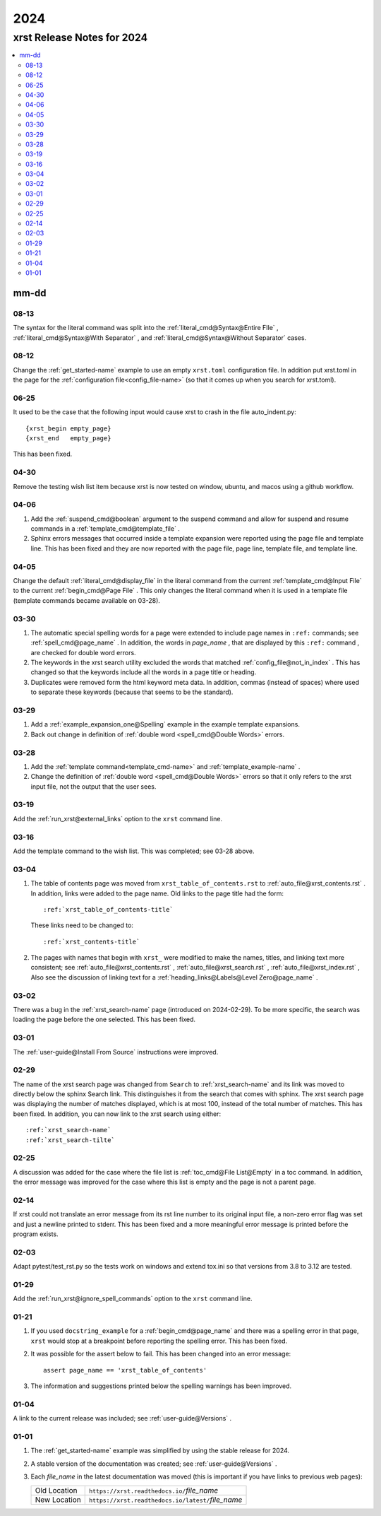 .. _2024-name:

!!!!
2024
!!!!

.. meta::
   :keywords: 2024,xrst,release,notes,for,mm-dd,08-13,08-12,06-25,04-30,04-06,04-05,03-30,03-29,03-28,03-19,03-16,03-04,03-02,03-01,02-29,02-25,02-14,02-03,01-29,01-21,01-04,01-01

.. index:: 2024, xrst, release, notes, 2024

.. _2024-title:

xrst Release Notes for 2024
###########################

.. contents::
   :local:

.. index:: mm-dd

.. _2024@mm-dd:

mm-dd
*****

.. _2024@mm-dd@08-13:

08-13
=====
The syntax for the literal command was split into the
:ref:`literal_cmd@Syntax@Entire FIle` ,
:ref:`literal_cmd@Syntax@With Separator` , and
:ref:`literal_cmd@Syntax@Without Separator` cases.

.. _2024@mm-dd@08-12:

08-12
=====
Change the :ref:`get_started-name` example to use an empty ``xrst.toml``
configuration file. In addition put xrst.toml in the page for the
:ref:`configuration file<config_file-name>`
(so that it comes up when you search for xrst.toml).

.. _2024@mm-dd@06-25:

06-25
=====
It used to be the case that the following input would cause xrst to crash
in the file auto_indent.py::

   {xrst_begin empty_page}
   {xrst_end   empty_page}

This has been fixed.

.. _2024@mm-dd@04-30:

04-30
=====
Remove the testing wish list item because xrst is now tested on window,
ubuntu, and macos using a github workflow.

.. _2024@mm-dd@04-06:

04-06
=====
#. Add the :ref:`suspend_cmd@boolean` argument to the suspend command
   and allow for suspend and resume commands in a
   :ref:`template_cmd@template_file` .
#. Sphinx errors messages that occurred inside a template expansion
   were reported using the page file and template line.
   This has been fixed and they are now reported with the
   page file, page line, template file, and template line.

.. _2024@mm-dd@04-05:

04-05
=====
Change the default :ref:`literal_cmd@display_file` in the literal command
from the current :ref:`template_cmd@Input File`
to the current :ref:`begin_cmd@Page File` .
This only changes the literal command when it is used in a template file
(template commands became available on 03-28).

.. _2024@mm-dd@03-30:

03-30
=====
#. The automatic special spelling words for a page were extended to include
   page names in ``:ref:`` commands; see :ref:`spell_cmd@page_name` .
   In addition, the words in  *page_name* ,
   that are displayed by this ``:ref:`` command ,
   are checked for double word errors.
#. The keywords in the xrst search utility excluded the words that matched
   :ref:`config_file@not_in_index` .
   This has changed so that the keywords include all the words in a page
   title or heading.
#. Duplicates were removed form the html keyword meta data. In addition,
   commas (instead of spaces) where used to separate these keywords
   (because that seems to be the standard).

.. _2024@mm-dd@03-29:

03-29
=====
#. Add a :ref:`example_expansion_one@Spelling` example in
   the example template expansions.

#. Back out change in definition of
   :ref:`double word <spell_cmd@Double Words>` errors.

.. _2024@mm-dd@03-28:

03-28
=====
#. Add the :ref:`template command<template_cmd-name>` and
   :ref:`template_example-name` .

#. Change the definition of :ref:`double word <spell_cmd@Double Words>`
   errors so that it only refers to the xrst input file, not the
   output that the user sees.

.. _2024@mm-dd@03-19:

03-19
=====
Add the :ref:`run_xrst@external_links` option to the ``xrst`` command line.

.. _2024@mm-dd@03-16:

03-16
=====
Add the template command to the wish list.
This was completed; see 03-28 above.

.. _2024@mm-dd@03-04:

03-04
=====
#. The table of contents page was moved
   from ``xrst_table_of_contents.rst`` to :ref:`auto_file@xrst_contents.rst` .
   In addition, links were added to the page name.
   Old links to the page title had the form::

      :ref:`xrst_table_of_contents-title`

   These links need to be changed to::

      :ref:`xrst_contents-title`

#. The pages with names that begin with ``xrst_`` were modified
   to make the names, titles, and linking text more consistent; see
   :ref:`auto_file@xrst_contents.rst` ,
   :ref:`auto_file@xrst_search.rst` ,
   :ref:`auto_file@xrst_index.rst` ,
   Also see the discussion of linking text for a
   :ref:`heading_links@Labels@Level Zero@page_name` .

.. _2024@mm-dd@03-02:

03-02
=====
There was a bug in the :ref:`xrst_search-name` page (introduced on 2024-02-29).
To be more specific, the search was
loading the page before the one selected. This has been fixed.

.. _2024@mm-dd@03-01:

03-01
=====
The :ref:`user-guide@Install From Source` instructions were improved.

.. _2024@mm-dd@02-29:

02-29
=====
The name of the xrst search page was changed from ``Search``
to :ref:`xrst_search-name` and its link was moved to directly below
the sphinx Search link.
This distinguishes it from the search that comes with sphinx.
The xrst search page was displaying the number of matches displayed,
which is at most 100, instead of the total number of matches.
This has been fixed.
In addition, you can now link to the xrst search using either::

   :ref:`xrst_search-name`
   :ref:`xrst_search-tilte`

.. _2024@mm-dd@02-25:

02-25
=====
A discussion was added for the case where the file list is
:ref:`toc_cmd@File List@Empty` in a toc command.
In addition, the error message was improved for the case
where this list is empty and the page is not a parent page.

.. _2024@mm-dd@02-14:

02-14
=====
If xrst could not translate an error message from its rst line number
to its original input file, a non-zero error flag was set and
just a newline printed to stderr.
This has been fixed and a more meaningful error message is printed
before the program exists.

.. _2024@mm-dd@02-03:

02-03
=====
Adapt pytest/test_rst.py so the tests work on windows and extend
tox.ini so that versions from 3.8 to 3.12 are tested.

.. _2024@mm-dd@01-29:

01-29
=====
Add the :ref:`run_xrst@ignore_spell_commands` option to the
``xrst`` command line.

.. _2024@mm-dd@01-21:

01-21
=====
#. If you used ``docstring_example`` for a :ref:`begin_cmd@page_name`
   and there was a spelling error in that page,
   ``xrst`` would stop at a breakpoint before reporting the spelling error.
   This has been fixed.
#. It was possible for the assert below to fail.
   This has been changed into an error message::

      assert page_name == 'xrst_table_of_contents'

#. The information and suggestions printed below the spelling warnings
   has been improved.

.. _2024@mm-dd@01-04:

01-04
=====
A link to the current release was included; see
:ref:`user-guide@Versions` .

.. _2024@mm-dd@01-01:

01-01
=====

#. The :ref:`get_started-name` example was simplified by using
   the stable release for 2024.

#. A stable version of the documentation was created; see
   :ref:`user-guide@Versions` .

#. Each *file_name* in the latest documentation was moved
   (this is important if you have links to previous web pages):

   .. csv-table::

      Old Location,  ``https://xrst.readthedocs.io/``\ *file_name*
      New Location,  ``https://xrst.readthedocs.io/latest/``\ *file_name*
